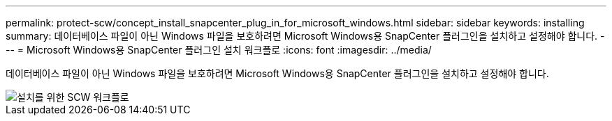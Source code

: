 ---
permalink: protect-scw/concept_install_snapcenter_plug_in_for_microsoft_windows.html 
sidebar: sidebar 
keywords: installing 
summary: 데이터베이스 파일이 아닌 Windows 파일을 보호하려면 Microsoft Windows용 SnapCenter 플러그인을 설치하고 설정해야 합니다. 
---
= Microsoft Windows용 SnapCenter 플러그인 설치 워크플로
:icons: font
:imagesdir: ../media/


[role="lead"]
데이터베이스 파일이 아닌 Windows 파일을 보호하려면 Microsoft Windows용 SnapCenter 플러그인을 설치하고 설정해야 합니다.

image::../media/scw_workflow_for_installing.gif[설치를 위한 SCW 워크플로]

